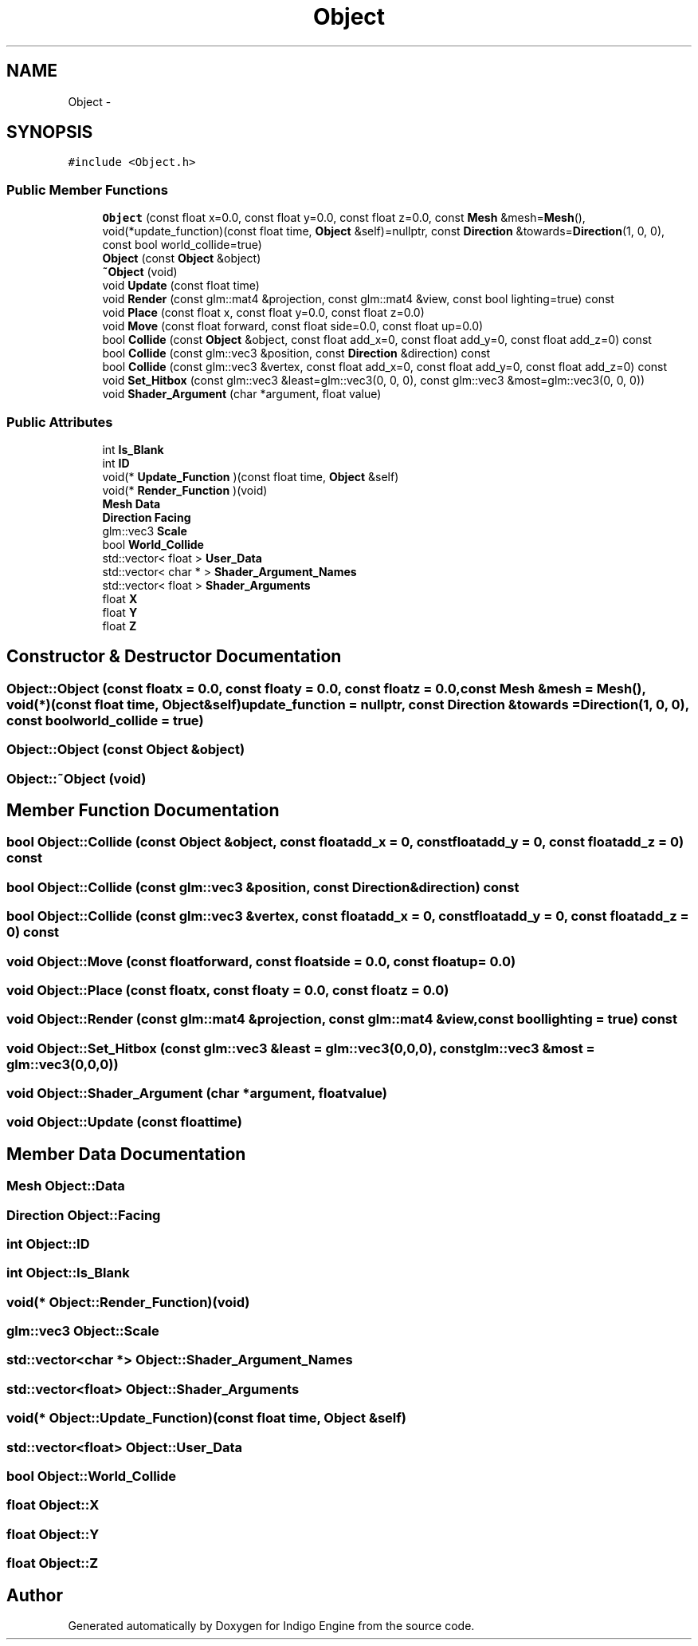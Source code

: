 .TH "Object" 3 "Mon May 5 2014" "Version 200" "Indigo Engine" \" -*- nroff -*-
.ad l
.nh
.SH NAME
Object \- 
.SH SYNOPSIS
.br
.PP
.PP
\fC#include <Object\&.h>\fP
.SS "Public Member Functions"

.in +1c
.ti -1c
.RI "\fBObject\fP (const float x=0\&.0, const float y=0\&.0, const float z=0\&.0, const \fBMesh\fP &mesh=\fBMesh\fP(), void(*update_function)(const float time, \fBObject\fP &self)=nullptr, const \fBDirection\fP &towards=\fBDirection\fP(1, 0, 0), const bool world_collide=true)"
.br
.ti -1c
.RI "\fBObject\fP (const \fBObject\fP &object)"
.br
.ti -1c
.RI "\fB~Object\fP (void)"
.br
.ti -1c
.RI "void \fBUpdate\fP (const float time)"
.br
.ti -1c
.RI "void \fBRender\fP (const glm::mat4 &projection, const glm::mat4 &view, const bool lighting=true) const "
.br
.ti -1c
.RI "void \fBPlace\fP (const float x, const float y=0\&.0, const float z=0\&.0)"
.br
.ti -1c
.RI "void \fBMove\fP (const float forward, const float side=0\&.0, const float up=0\&.0)"
.br
.ti -1c
.RI "bool \fBCollide\fP (const \fBObject\fP &object, const float add_x=0, const float add_y=0, const float add_z=0) const "
.br
.ti -1c
.RI "bool \fBCollide\fP (const glm::vec3 &position, const \fBDirection\fP &direction) const "
.br
.ti -1c
.RI "bool \fBCollide\fP (const glm::vec3 &vertex, const float add_x=0, const float add_y=0, const float add_z=0) const "
.br
.ti -1c
.RI "void \fBSet_Hitbox\fP (const glm::vec3 &least=glm::vec3(0, 0, 0), const glm::vec3 &most=glm::vec3(0, 0, 0))"
.br
.ti -1c
.RI "void \fBShader_Argument\fP (char *argument, float value)"
.br
.in -1c
.SS "Public Attributes"

.in +1c
.ti -1c
.RI "int \fBIs_Blank\fP"
.br
.ti -1c
.RI "int \fBID\fP"
.br
.ti -1c
.RI "void(* \fBUpdate_Function\fP )(const float time, \fBObject\fP &self)"
.br
.ti -1c
.RI "void(* \fBRender_Function\fP )(void)"
.br
.ti -1c
.RI "\fBMesh\fP \fBData\fP"
.br
.ti -1c
.RI "\fBDirection\fP \fBFacing\fP"
.br
.ti -1c
.RI "glm::vec3 \fBScale\fP"
.br
.ti -1c
.RI "bool \fBWorld_Collide\fP"
.br
.ti -1c
.RI "std::vector< float > \fBUser_Data\fP"
.br
.ti -1c
.RI "std::vector< char * > \fBShader_Argument_Names\fP"
.br
.ti -1c
.RI "std::vector< float > \fBShader_Arguments\fP"
.br
.ti -1c
.RI "float \fBX\fP"
.br
.ti -1c
.RI "float \fBY\fP"
.br
.ti -1c
.RI "float \fBZ\fP"
.br
.in -1c
.SH "Constructor & Destructor Documentation"
.PP 
.SS "Object::Object (const floatx = \fC0\&.0\fP, const floaty = \fC0\&.0\fP, const floatz = \fC0\&.0\fP, const \fBMesh\fP &mesh = \fC\fBMesh\fP()\fP, void(*)(const float time, \fBObject\fP &self)update_function = \fCnullptr\fP, const \fBDirection\fP &towards = \fC\fBDirection\fP(1, 0, 0)\fP, const boolworld_collide = \fCtrue\fP)"

.SS "Object::Object (const \fBObject\fP &object)"

.SS "Object::~Object (void)"

.SH "Member Function Documentation"
.PP 
.SS "bool Object::Collide (const \fBObject\fP &object, const floatadd_x = \fC0\fP, const floatadd_y = \fC0\fP, const floatadd_z = \fC0\fP) const"

.SS "bool Object::Collide (const glm::vec3 &position, const \fBDirection\fP &direction) const"

.SS "bool Object::Collide (const glm::vec3 &vertex, const floatadd_x = \fC0\fP, const floatadd_y = \fC0\fP, const floatadd_z = \fC0\fP) const"

.SS "void Object::Move (const floatforward, const floatside = \fC0\&.0\fP, const floatup = \fC0\&.0\fP)"

.SS "void Object::Place (const floatx, const floaty = \fC0\&.0\fP, const floatz = \fC0\&.0\fP)"

.SS "void Object::Render (const glm::mat4 &projection, const glm::mat4 &view, const boollighting = \fCtrue\fP) const"

.SS "void Object::Set_Hitbox (const glm::vec3 &least = \fCglm::vec3(0,0,0)\fP, const glm::vec3 &most = \fCglm::vec3(0,0,0)\fP)"

.SS "void Object::Shader_Argument (char *argument, floatvalue)"

.SS "void Object::Update (const floattime)"

.SH "Member Data Documentation"
.PP 
.SS "\fBMesh\fP Object::Data"

.SS "\fBDirection\fP Object::Facing"

.SS "int Object::ID"

.SS "int Object::Is_Blank"

.SS "void(* Object::Render_Function)(void)"

.SS "glm::vec3 Object::Scale"

.SS "std::vector<char *> Object::Shader_Argument_Names"

.SS "std::vector<float> Object::Shader_Arguments"

.SS "void(* Object::Update_Function)(const float time, \fBObject\fP &self)"

.SS "std::vector<float> Object::User_Data"

.SS "bool Object::World_Collide"

.SS "float Object::X"

.SS "float Object::Y"

.SS "float Object::Z"


.SH "Author"
.PP 
Generated automatically by Doxygen for Indigo Engine from the source code\&.
